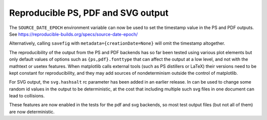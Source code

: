 Reproducible PS, PDF and SVG output
-----------------------------------

The ``SOURCE_DATE_EPOCH`` environment variable can now be used to set
the timestamp value in the PS and PDF outputs. See
https://reproducible-builds.org/specs/source-date-epoch/

Alternatively, calling ``savefig`` with ``metadata={creationDate=None}``
will omit the timestamp altogether.

The reproducibility of the output from the PS and PDF backends has so
far been tested using various plot elements but only default values of
options such as ``{ps,pdf}.fonttype`` that can affect the output at a
low level, and not with the mathtext or usetex features. When
matplotlib calls external tools (such as PS distillers or LaTeX) their
versions need to be kept constant for reproducibility, and they may
add sources of nondeterminism outside the control of matplotlib.

For SVG output, the ``svg.hashsalt`` rc parameter has been added in an
earlier release. In can be used to change some random id values in the
output to be deterministic, at the cost that including multiple such
svg files in one document can lead to collisions.

These features are now enabled in the tests for the pdf and svg
backends, so most test output files (but not all of them) are now
deterministic.
